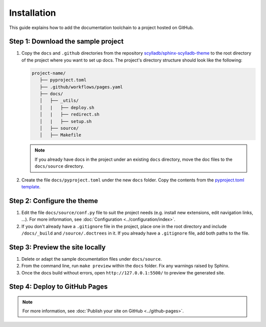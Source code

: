 ============
Installation
============

This guide explains how to add the documentation toolchain to a project hosted on GitHub.

Step 1: Download the sample project
-----------------------------------

#. Copy the ``docs`` and ``.github`` directories from the repository `scylladb/sphinx-scylladb-theme <https://github.com/scylladb/sphinx-scylladb-theme>`_  to the root directory of the project where you want to set up docs. The project's directory structure should look like the following:

   .. code:: console

      project-name/
         ├── pyproject.toml
         ├── .github/workflows/pages.yaml
         ├── docs/
         │   ├── _utils/
         │   |   ├── deploy.sh
         │   |   ├── redirect.sh
         │   |   ├── setup.sh
         │   ├── source/
         │   ├── Makefile

   .. note:: If you already have docs in the project under an existing ``docs`` directory, move the doc files to the ``docs/source`` directory.

#. Create the file ``docs/pyproject.toml`` under the new ``docs`` folder. Copy the contents from the `pyproject.toml template <docs/_utils/pyproject_template.toml>`_.


Step 2: Configure the theme
---------------------------

#. Edit the file ``docs/source/conf.py`` file to suit the project needs (e.g. install new extensions, edit navigation links, ...).
   For more information, see :doc:`Configuration <../configuration/index>`.

#. If you don't already have a ``.gitignore`` file in the project, place one in the root directory and include ``/docs/_build`` and ``/source/.doctrees`` in it.
   If you already have a ``.gitignore`` file, add both paths to the file.

Step 3: Preview the site locally
--------------------------------

#. Delete or adapt the sample documentation files under ``docs/source``.

#. From the command line, run ``make preview`` within the ``docs`` folder. Fix any warnings raised by Sphinx.

#. Once the docs build without errors, open ``http://127.0.0.1:5500/`` to preview the generated site.

Step 4: Deploy to GitHub Pages
------------------------------

.. note:: For more information, see :doc:`Publish your site on GitHub <../github-pages>`.
